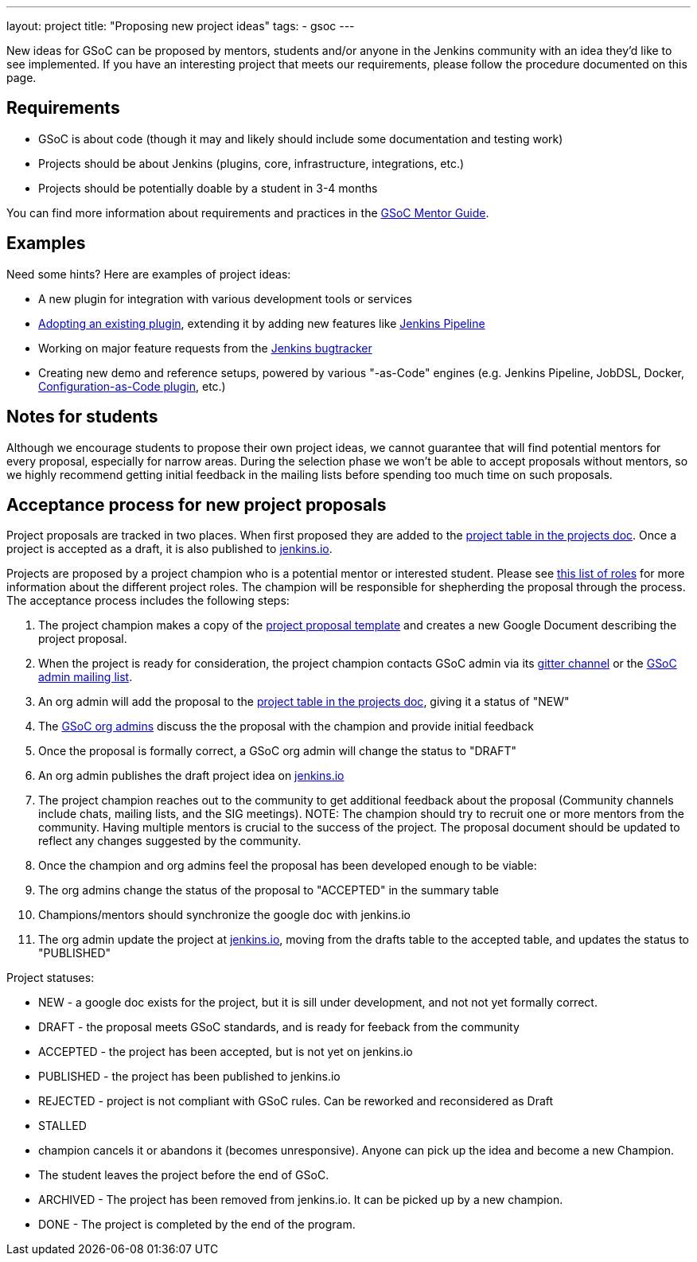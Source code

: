 ---
layout: project
title: "Proposing new project ideas"
tags:
- gsoc
---

:toc:

New ideas for GSoC can be proposed by mentors, students and/or anyone in the Jenkins
community with an idea they'd like to see implemented.
If you have an interesting project that meets our requirements,
please follow the procedure documented on this page.

== Requirements

* GSoC is about code (though it may and likely should include some documentation and testing work)
* Projects should be about Jenkins (plugins, core, infrastructure, integrations, etc.)
* Projects should be potentially doable by a student in 3-4 months

You can find more information about requirements and practices in the
link:https://google.github.io/gsocguides/mentor/[GSoC Mentor Guide].

== Examples

Need some hints? Here are examples of project ideas:

* A new plugin for integration with various development tools or services
* link:https://wiki.jenkins.io/display/JENKINS/Adopt+a+Plugin[Adopting an existing plugin],
extending it by adding new features like link:/doc/book/pipeline/[Jenkins Pipeline]
* Working on major feature requests from the link:https://issues.jenkins-ci.org/secure/Dashboard.jspa[Jenkins bugtracker]
* Creating new demo and reference setups,
powered by various "-as-Code" engines (e.g. Jenkins Pipeline, JobDSL, Docker, link:/projects/gsoc/gsoc2018-project-ideas/#jenkins-configuration-as-code[Configuration-as-Code plugin], etc.)

== Notes for students

Although we encourage students to propose their own project ideas, we cannot guarantee
that will find potential mentors for every proposal, especially for narrow areas.
During the selection phase we won't be able to accept proposals without mentors, so
we highly recommend getting initial feedback in the mailing lists before spending too much
time on such proposals.

== Acceptance process for new project proposals

Project proposals are tracked in two places. When first proposed they are added to
the link:https://docs.google.com/document/d/14N6kCShmxy4SumT0khuEFxXYZE4v1_bimK66PJuBHzM/edit#heading=h.o5kqo7p5rgto[project
  table in the projects doc]. Once a project is accepted as a draft, it is also published to
  link:/projects/gsoc/2019/project-ideas[jenkins.io].

Projects are proposed by a project champion who is a potential mentor or interested student.
Please see
link:/projects/gsoc/2019/roles-and-responsibilities[this list of roles] for
more information about the different project roles.
The champion will be responsible for shepherding the
proposal through the process. The acceptance process includes the following steps:

. The project champion makes a copy of the
  link:https://docs.google.com/document/d/14N6kCShmxy4SumT0khuEFxXYZE4v1_bimK66PJuBHzM[project proposal template]
  and creates a new Google Document describing the project proposal.
. When the project is ready for consideration, the project champion contacts GSoC admin via its
  link:https://gitter.im/jenkinsci/gsoc-sig[gitter channel] or the
  link:mailto://jenkins-gsoc-2019-org-admins@googlegroups.com[GSoC admin mailing list].
. An org admin will add the proposal to the
  link:https://docs.google.com/document/d/14N6kCShmxy4SumT0khuEFxXYZE4v1_bimK66PJuBHzM/edit#heading=h.o5kqo7p5rgto[project
    table in the projects doc],
  giving it a status of "NEW"
. The link:/projects/gsoc/#mentors-and-org-admins[GSoC org admins] discuss the the proposal with the champion and provide initial feedback
. Once the proposal is formally correct, a GSoC org admin will change the status to "DRAFT"
. An org admin publishes the draft project idea on link:/projects/gsoc/2019/project-ideas/#draft-project-ideas[jenkins.io]
. The project champion reaches out to the community to get additional feedback about the proposal
  (Community channels include chats, mailing lists, and the SIG meetings).
  NOTE: The champion should try to recruit one or more mentors from the community. Having
  multiple mentors is crucial to the success of the project.
  The proposal document should
  be updated to reflect any changes suggested by the community.
. Once the champion and org admins feel the proposal has been developed enough to be viable:
  .  The org admins change the status of the proposal to "ACCEPTED" in the summary table
  .  Champions/mentors should synchronize the google doc with jenkins.io
. The org admin update the project at link:/projects/gsoc/2019/project-ideas[jenkins.io],
  moving from the drafts table to the accepted table, and updates the status to "PUBLISHED"

Project statuses:

* NEW - a google doc exists for the project, but it is sill under development, and not not yet formally correct.
* DRAFT - the proposal meets GSoC standards, and is ready for feeback from the community
* ACCEPTED - the project has been accepted, but is not yet on jenkins.io
* PUBLISHED - the project has been published to jenkins.io
* REJECTED - project is not compliant with GSoC rules. Can be reworked and reconsidered as Draft
* STALLED
  * champion cancels it or abandons it (becomes unresponsive). Anyone can pick up the
    idea and become a new Champion.
  * The student leaves the project before the end of GSoC.
* ARCHIVED - The project has been removed from jenkins.io. It can be picked up by a new champion.
* DONE - The project is completed by the end of the program.
